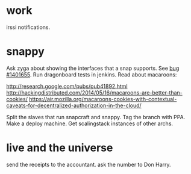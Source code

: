 * work

  irssi notifications.

* snappy

  Ask zyga about showing the interfaces that a snap supports. See [[https://bugs.launchpad.net/snappy/%2Bbug/1401655][bug #1401655]].
  Run dragonboard tests in jenkins.
  Read about macaroons:

  :URLS:
  http://research.google.com/pubs/pub41892.html
  http://hackingdistributed.com/2014/05/16/macaroons-are-better-than-cookies/
  https://air.mozilla.org/macaroons-cookies-with-contextual-caveats-for-decentralized-authorization-in-the-cloud/
  :END:

  Split the slaves that run snapcraft and snappy.
  Tag the branch with PPA.
  Make a deploy machine.
  Get scalingstack instances of other archs.

* live and the universe

  send the receipts to the accountant.
  ask the number to Don Harry.
